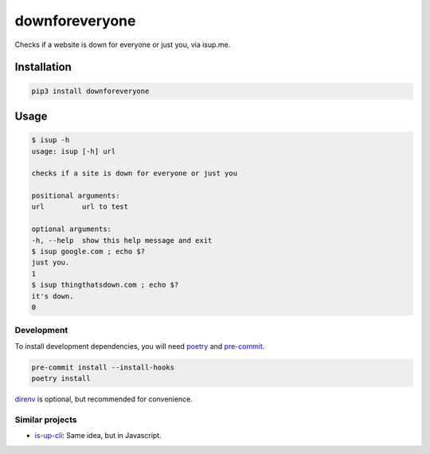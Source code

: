 downforeveryone
======================
|LANGUAGE| |VERSION| |LICENSE| |MAINTAINED| |BUILD| |STYLE|

.. |BUILD| image:: https://github.com/rpdelaney/downforeveryone/actions/workflows/main.yml/badge.svg
   :target: https://github.com/rpdelaney/downforeveryone/actions/workflows/main.yml
.. |LICENSE| image:: https://img.shields.io/badge/license-Apache%202.0-informational
   :target: https://www.apache.org/licenses/LICENSE-2.0.txt
.. |MAINTAINED| image:: https://img.shields.io/maintenance/yes/2024?logoColor=informational
.. |VERSION| image:: https://img.shields.io/pypi/v/downforeveryone
   :target: https://pypi.org/project/downforeveryone
.. |STYLE| image:: https://img.shields.io/badge/code%20style-black-000000.svg
   :target: https://github.com/psf/black
.. |LANGUAGE| image:: https://img.shields.io/pypi/pyversions/downforeveryone

Checks if a website is down for everyone or just you, via isup.me.

Installation
------------

.. code-block :: console

    pip3 install downforeveryone

Usage
-----

.. code-block :: console

    $ isup -h
    usage: isup [-h] url

    checks if a site is down for everyone or just you

    positional arguments:
    url         url to test

    optional arguments:
    -h, --help  show this help message and exit
    $ isup google.com ; echo $?
    just you.
    1
    $ isup thingthatsdown.com ; echo $?
    it's down.
    0

============
Development
============

To install development dependencies, you will need `poetry <https://docs.pipenv.org/en/latest/>`_
and `pre-commit <https://pre-commit.com/>`_.

.. code-block :: console

    pre-commit install --install-hooks
    poetry install

`direnv <https://direnv.net/>`_ is optional, but recommended for convenience.

=================
Similar projects
=================
* `is-up-cli <https://github.com/sindresorhus/is-up-cli>`_: Same idea, but in Javascript.
